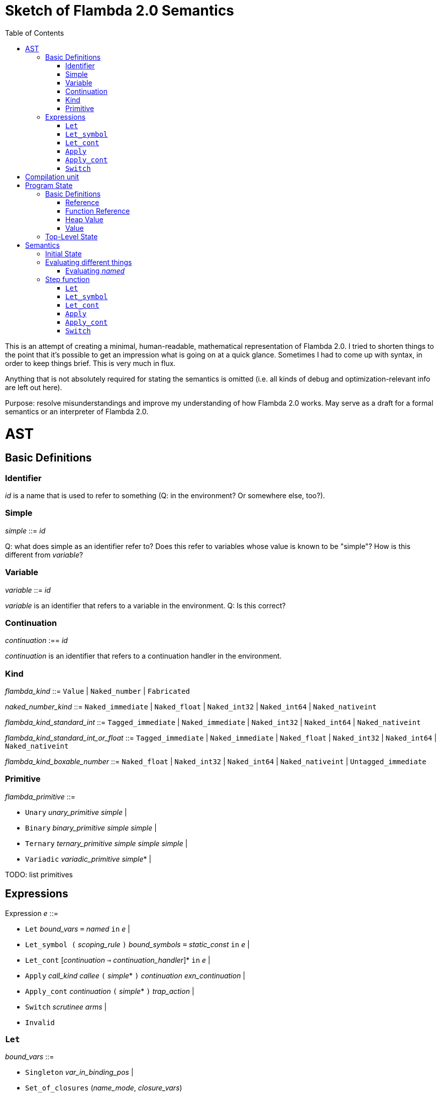 :toc:
:toclevels: 5


# Sketch of Flambda 2.0 Semantics

This is an attempt of creating a minimal, human-readable, mathematical representation of Flambda 2.0. I tried to shorten things to the point that it's possible to get an impression what is going on at a quick glance. Sometimes I had to come up with syntax, in order to keep things brief. This is very much in flux.

Anything that is not absolutely required for stating the semantics is omitted (i.e. all kinds of debug and optimization-relevant info are left out here).

Purpose: resolve misunderstandings and improve my understanding of how Flambda 2.0 works. May serve as a draft for a formal semantics or an interpreter of Flambda 2.0.

# AST

## Basic Definitions

### Identifier

_id_ is a name that is used to refer to something (Q: in the environment? Or somewhere else, too?).

### Simple

_simple_ ::= _id_

Q: what does simple as an identifier refer to? Does this refer to variables whose value is known to be "simple"? How is this different from _variable_?

### Variable

_variable_ ::= _id_

_variable_ is an identifier that refers to a variable in the environment. Q: Is this correct?

### Continuation

_continuation_ :== _id_

_continuation_ is an identifier that refers to a continuation handler in the environment.

### Kind

_flambda_kind_ ::= `Value` | `Naked_number` | `Fabricated`

_naked_number_kind_ ::= `Naked_immediate` | `Naked_float` | `Naked_int32` | `Naked_int64` | `Naked_nativeint`

_flambda_kind_standard_int_ ::= `Tagged_immediate` | `Naked_immediate` | `Naked_int32` | `Naked_int64` | `Naked_nativeint`

_flambda_kind_standard_int_or_float_ ::= `Tagged_immediate` | `Naked_immediate` | `Naked_float` | `Naked_int32` | `Naked_int64` | `Naked_nativeint`

_flambda_kind_boxable_number_ ::= `Naked_float` | `Naked_int32` | `Naked_int64` | `Naked_nativeint` | `Untagged_immediate`

### Primitive

_flambda_primitive_ ::=

* `Unary` _unary_primitive_ _simple_ |
* `Binary` _binary_primitive_ _simple_ _simple_ |
* `Ternary` _ternary_primitive_ _simple_ _simple_ _simple_ |
* `Variadic` _variadic_primitive_ _simple_* |

TODO: list primitives

## Expressions

Expression _e_ ::=

* `Let` _bound_vars_ `=` _named_ `in` _e_  |
* `Let_symbol (` _scoping_rule_ `)` _bound_symbols_ `=` _static_const_ `in` _e_ |
* `Let_cont` [_continuation_ `=>` _continuation_handler_]* `in` _e_  |
* `Apply` _call_kind_ _callee_ `(` _simple_* `)` _continuation_ _exn_continuation_ |
* `Apply_cont` _continuation_ `(` _simple_* `)` _trap_action_ |
* `Switch` _scrutinee_ _arms_ |
* `Invalid`

### `Let`

_bound_vars_ ::=

* `Singleton` _var_in_binding_pos_ |
* `Set_of_closures` (_name_mode_, _closure_vars_)

_name_mode_ ::= `Normal` | `Phantom` | `In_types`

_var_in_binding_pos_ ::= _name_mode_ _variable_

_named_ ::=

* `Simple` _simple_
* `Prim` _flambda_primitive_
* `Set_of_closures` _set_of_closures_

### `Let_symbol`

_scoping_rule_ ::= `Syntactic` | `Dominator`

Q: does the scoping rule affect semantics, or can I omit this here?

_bound_symbols_ ::=

* `Singleton` _symbol_
* `Sets_of_closures (code_ids` _code_id_*, `closure_symbols` Map(_closure_id_ => _symbol_)`)`*

Q: Looking at https://github.com/ocaml-flambda/ocaml/blob/6ff563bcaa20d0e0ebecc689f9ed54baeba454b6/middle_end/flambda2.0/terms/let_symbol_expr.rec.ml#L22, I am confused: why is this a `Set` and not a list? How does this correspond to _code_and_set_of_closures_ below? I would expect that _bound_symbols_ defines essentially a list of symbols which are being bound, and that the value assigned to it is a list whose elements have both the function declaration _code_ (for which code is to be emitted), and the _set_of_closures_.
Q: why do we define set*s* of closures, instead of defining a single set of closures for every `Let_symbol` expression?

_static_const_ ::=

* `Block` _tag_ _mutable_or_immutable_ _field_of_block_* |
* `Sets_of_closures` _code_and_set_of_closures_* |
* `Boxed_float` [_B^64^_ | _variable_] |
* `Boxed_int32` [_B^32^_ | _variable_]  |
* `Boxed_int64` [_B^64^_ | _variable_]  |
* `Boxed_nativeint` [_targetint_ | _variable_]  |
* `Immutable_float_array` [_B^64^_ | _variable_]* |
* `Mutable_string` _string_ |
* `Immutable_string` _string_

_field_of_block_ ::=

* `Symbol` _symbol_ |
* `Tagged_immediate` _target_imm_ |
* `Dynamically_computed` _variable_


_code_and_set_of_closures_ ::= `(code` Map(_code_id_ => _code_) `,` `set_of_closures` _set_of_closures_ `)`

_code_ ::= `(` _continuation_, _exn_continuation_, _kinded_parameter_*, _e_, _flambda_arity_ `)`

Q: how are _code_ and _continuation_handler_ (from `Let_cont`) related? It seems that both have a list of parameters and a body. _code_ also has the arity of the return value, whereas continuation handlers, if I understand correctly, never return. (They always call another continuation in tail position.)

_set_of_closures_ ::= `(function_decls` _function_declarations_, `closure_elements` Map(_var_within_closure_ => _simple_) `)`

### `Let_cont`

_kinded_parameter_ ::= _variable_ : _flambda_kind_

_continuation_handler_ ::= `cont_handler (args` _kinded_parameter_* `, body` _e_ `)`

Q: can someone give me a code example where I can see a Flambda 2.0 come up with a `Let_cont` expression? So far, the code I came up with, I got only `Let_symbol` expressions with closures.

### `Apply`

_call_kind_ ::=

* `Function` _function_call_ |
* `Method` _method_kind_ `of` _simple |_
* `C_call` _alloc_ _param_arity_ _return_arity_

_method_kind_ ::= `Self` | `Public` | `Cached`

_alloc_ ::= B

_flambda_arity_ ::= _flambda_kind_*

_param_arity_ ::= _flambda_arity_

_return_arity_ ::= _flambda_arity_

_function_call_ ::=

* `Direct` _code_id_ _closure_id_ _return_arity_ |
* `Indirect_unknown_arity` |
* `Indirect_known_arity` _param_arity_ _return_arity_

_callee_ ::= _simple_

_exn_continuation_ ::= `exn_cont` _continuation_ `(` [_simple_ `=>` _flambda_kind_]* `)`

### `Apply_cont`

_raise_kind_option_ ::= `None` | `Some Regular` | `Some Reraise` | `Some No_trace`

_trap_action_ ::=

* `Push` _continuation_ |
* `Pop` _continuation_ _raise_kind_option_

### `Switch`

_scrutinee_ ::= _simple_

_arms_ ::= Map (_target_imm_ `=> Apply_cont` _continuation_ `(` _arg_* `)` _trap_action_ )

_target_imm_ ::= _targetint_


# Compilation unit

_C_ = {

* _imported_symbols_ : Map(_symbol_ -> _flambda_kind_),
* _return_continuation_ : _continuation_,
* _exn_continuation_ : _continuation_,
* _body_ : _e_}

This is what the Flambda 2.0 unit looks like. I assume that this corresponds 1:1 to an `.ml` file.

I assume that _return_continuation_ and _exn_continuation_ act as placeholders for the continuations provided by whoever calls the initialization function.

The _body_ of the compilation unit is the Flambda 2.0 expression that corresponds to all OCaml code of the file. So, this _body_ will likely define some global symbols and assign values to them.

To initialize the compilation unit at runtime, the _body_ is run with an environment that contains all the necessary information about the symbols imported from other files. That means, in order to initialize a compilation unit, all the other compilation units that it depends on must be initialized beforehand.

# Program State

## Basic Definitions

### Reference

Ref is the set of abstract references to the heap. We do not care how exactly they look like. We assume the presence of a garbage collector that manages these references (whether this is one we implement, or one that the host environment will provide, we do not distinguish on, at this point).

### Function Reference

FuncRef is the set of abstract references to functions. The point of this is to have a way to call a function.

On x86 this specializes to: a pointer into linear memory, pointing to the location of the machine instructions emitted for the function.

On WASM, this specializes to: a `funcref` or an index into a global function table that refers to the WASM function emitted for the original function.

### Heap Value

Here is an attempt to describe what a heap value from the POV of Flambda 2.0 looks like, in the most general sense:

HeapValue = {(x~1~, ..., x~n~) | x~i~ ∈ HeapField, n ∈ ℕ}

HeapField = {`Targetint` i | i ∈ _targetint_} ∪ {`FuncAddress` f | f ∈ FuncRef} ∪ {`Ref` r | r ∈ Ref}

I suppose that the target integers can or should be refined to all the different integer types of Flambda 2.0.

I don't know if this is sufficient to describe all the different heap blocks there are.

I have the suspicion, that it might make sense to make a more fine-grained model that takes into account the different kinds of tags that come with specific assumptions about the block. I'm holding off on that for now, though.

It seems that in Flambda 2.0, the closure representation does not contain the dreaded infix blocks anymore (which would have made the heap model more complex than this). Flambda has closure operations `Project_var` and `Select_closure`. Maybe, if this turns out to be useful, this can be used to add a more abstract representation of closures here. Maybe not.

### Value

A Value is either an integer that is one bit smaller than that of the target architecture, or a reference to the heap.

Value = {`Targetint` x | x ∈ B^architecture_int_size-1^} ∪ {`Ref` r | r ∈ Ref}

## Top-Level State

Environment = {

* _symbol_values_: _symbol_ ⇀ Value,
* _bound_variables_: _variable_  ⇀ Value,
* _continuations_ : _continuation_ ⇀ _continuation_handler_,
* _return_cont_: _continuation_,
* _exn_cont_: _continuation_,
* _current_body_ : _e_ }

Heap = Ref ⇀ HeapValue

The heap is a partial function from Ref to HeapValue.

Q: should there be anything else here?

TODO

# Semantics

## Initial State

Given a compilation unit _C_:

_env0_ (_C_) = {

* _symbol_values_ = ∅,
* _bound_variables_ = ∅,
* _continuations_ = ∅,
* _return_cont_ = _C.return_continuation_,
* _exn_cont_ = _C.exn_continuation_,
* _body_ = _C.body_ }

_heap_ = ∅ 

The initial heap is empty.

TODO: I need to somehow insert here the notion of the imported global symbols being available. Reason being that evaluation of imported global symbols depends on whatever their semantics is. I guess, this can go into _symbol_values_?

## Evaluating different things

All the different eval functions map an environment and some thing to the Value of that thing in the given environment.

_eval_simple_ _env_ _simple_ = TODO

_eval_primitive_ _env_ _flambda_primitive_ = TODO

_eval_set_of_closures_ _env_ _set_of_closures_ = TODO

### Evaluating _named_

_eval_named_ _env_ _named_ = _value_ 

where

a. _value_ = _eval_simple _env_ _simple_ *iff* _named_ = `Simple` _simple_
b. _value_ = _eval_primitive _env_ _flambda_primitive_ *iff* _named_ = `Prim` _flambda_primitive_
c. _value_ = _eval_set_of_closures_ _env_ _set_of_closures_ *iff* _named_ = `Set_of_closures` _set_of_closures_

## Step function

TODO: given an _env_ and a _heap, define what _env'_ and _heap'_ look like.

Anything not mentioned about _env'_ is assumed to be the same as in _env_.

Let's look at the different cases of _env.body_:

### `Let`

1. Phantom let: `Let Singleton Phantom` _variable_ = _named_ `in` _e_
+
_env'.body_ = _e_
+
As far as I understand, a phantom variable could as well not exist, wrt to the semantics of the program.

2. Normal let: `Let Singleton Normal` _variable_ = _named_ `in` _e_
+
_env'.bound_variables_[_variable_] = _eval_named_ _env_ _named_
+
_env'.body_ = _e_

3. In_types let: `Let Singleton In_types` _variable_ = _named_ `in` _e_
+
TODO: I have no clue what In_types means, find out about that.
+
_env'.body_ = _e_

4. Phantom set of closures let: `Let Set_of_closures (Phantom,` _closure_vars_ `)` = `Set_of_closures` _set_of_closures_ `in` _e_
+
_env'.body_ = _e_

5. Normal set of closures: `Let Set_of_closures (Normal,` _closure_vars_ `)` = `Set_of_closures` _set_of_closures_ `in` _e_
+
TODO

6. In_types set of closures: `Let Set_of_closures(In_types,` _closure_vars_ `)` = `Set_of_closures` _set_of_closures_ `in` _e_
+
TODO



### `Let_symbol`

TODO

### `Let_cont`

_env.body_ = `Let_cont` _continuation_handlers_ `in` _e_

where _continuation_handlers[i] = _continuation_~i~ `=>` `cont_handler (args` _kinded_parameters_~i~ `, body` _body_~i~ `)` `in` _e_

For all _i_:

_env'.continuations[continuation_~i~_]_ = `cont_handler (args` _kinded_parameters_~i~ `, body` _body_~i~ `)`

_env'.body_ = _e_

### `Apply`

TODO

### `Apply_cont`

Let _env.body_ = `Apply_cont` _c_ `(` _args_ `)` _continuation_ _exception_continuation_

and let _env.continuations[c]_ = `cont_handler (args` _kinded_parameters_ `, body` _e_ `)`

Then,

_env'.bound_variables[kinded_parameters_~i~_.variable]_ = _env.bound_variables[args_~i~_]_

_env'.body_ = _e_

_env'.cont_ = _continuation_

_env'.exn_cont_ = _exception_continuation_

### `Switch`

Let _env.body_ = `Switch` _scrutinee_ _arms_

and let _imm_ = _env.bound_variables[scrutinee]_ is an immediate of the target architecture.

Q: does that mean _simple_ is a special type of variable that can hold only immediate values of the target architecture? Or do I need to consider the case of a boxed integer here, too?

Then,

_env'.body_ = _arms_[_imm_]
